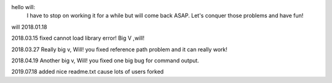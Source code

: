 hello will:
	I have to stop on working it for a while but will come back ASAP.
	Let's conquer those problems and have fun!
will
2018.01.18


2018.03.15 fixed cannot load library error! Big V ,will!

2018.03.27 Really big v, Will! you fixed reference path problem and it can really work!


2018.04.19 Another big v, Will! you fixed one big bug for command output.

2019.07.18 added nice readme.txt cause lots of users forked

